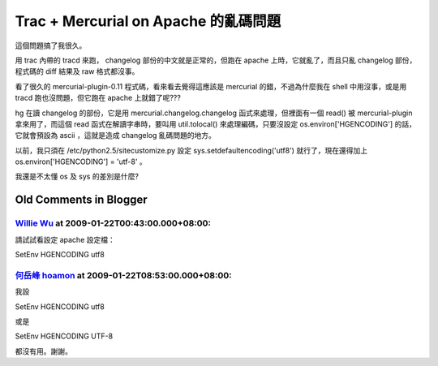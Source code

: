 Trac + Mercurial on Apache 的亂碼問題
================================================================================

這個問題搞了我很久。

用 trac 內帶的 tracd 來跑， changelog 部份的中文就是正常的，但跑在 apache 上時，它就亂了，而且只亂 changelog
部份，程式碼的 diff 結果及 raw 格式都沒事。

看了很久的 mercurial-plugin-0.11 程式碼，看來看去覺得這應該是 mercurial 的錯，不過為什麼我在 shell
中用沒事，或是用 tracd 跑也沒問題，但它跑在 apache 上就錯了呢???

hg 在讀 changelog 的部份，它是用 mercurial.changelog.changelog 函式來處理，但裡面有一個 read() 被
mercurial-plugin 拿來用了，而這個 read 函式在解讀字串時，要叫用 util.tolocal() 來處理編碼，只要沒設定
os.environ['HGENCODING'] 的話，它就會預設為 ascii ，這就是造成 changelog 亂碼問題的地方。

以前，我只須在 /etc/python2.5/sitecustomize.py 設定 sys.setdefaultencoding('utf8')
就行了，現在還得加上 os.environ['HGENCODING'] = 'utf-8' 。

我還是不太懂 os 及 sys 的差別是什麼?

Old Comments in Blogger
--------------------------------------------------------------------------------



`Willie Wu <http://www.blogger.com/profile/11242009037751251792>`_ at 2009-01-22T00:43:00.000+08:00:
^^^^^^^^^^^^^^^^^^^^^^^^^^^^^^^^^^^^^^^^^^^^^^^^^^^^^^^^^^^^^^^^^^^^^^^^^^^^^^^^^^^^^^^^^^^^^^^^^^^^^^^^^^^^^^^^^

請試試看設定 apache 設定檔：

SetEnv HGENCODING utf8

`何岳峰 hoamon <http://www.blogger.com/profile/03979063804278011312>`_ at 2009-01-22T08:53:00.000+08:00:
^^^^^^^^^^^^^^^^^^^^^^^^^^^^^^^^^^^^^^^^^^^^^^^^^^^^^^^^^^^^^^^^^^^^^^^^^^^^^^^^^^^^^^^^^^^^^^^^^^^^^^^^^^^^^^^^^^

我設

SetEnv HGENCODING utf8

或是

SetEnv HGENCODING UTF-8

都沒有用。謝謝。

.. author:: default
.. categories:: chinese
.. tags:: mercurial, trac, python, apache
.. comments::
